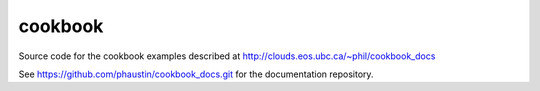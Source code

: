 cookbook
========

Source code for the cookbook examples described at http://clouds.eos.ubc.ca/~phil/cookbook_docs

See https://github.com/phaustin/cookbook_docs.git for the documentation
repository.


